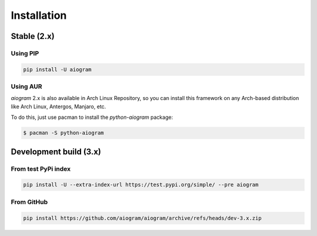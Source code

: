 ############
Installation
############

Stable (2.x)
============

Using PIP
---------

.. code-block:: bash

    pip install -U aiogram

Using AUR
---------

*aiogram* 2.x is also available in Arch Linux Repository, so you can install this framework
on any Arch-based distribution like Arch Linux, Antergos, Manjaro, etc.

To do this, just use pacman to install the *python-aiogram* package:

.. code-block:: bash

    $ pacman -S python-aiogram

Development build (3.x)
=======================

From test PyPi index
-----------------------

.. code-block:: bash

    pip install -U --extra-index-url https://test.pypi.org/simple/ --pre aiogram

From GitHub
-----------

.. code-block:: bash

    pip install https://github.com/aiogram/aiogram/archive/refs/heads/dev-3.x.zip
